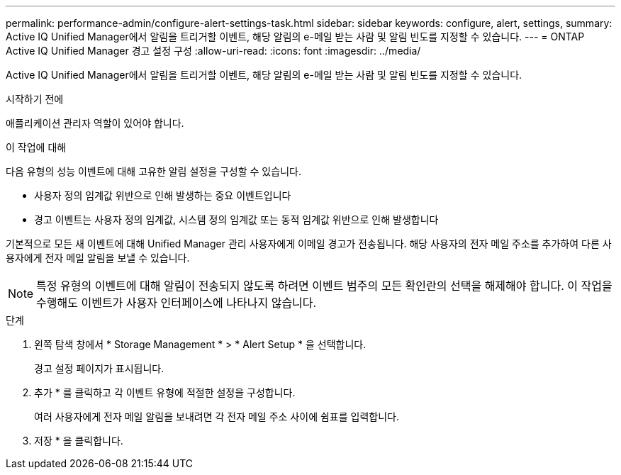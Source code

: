 ---
permalink: performance-admin/configure-alert-settings-task.html 
sidebar: sidebar 
keywords: configure, alert, settings, 
summary: Active IQ Unified Manager에서 알림을 트리거할 이벤트, 해당 알림의 e-메일 받는 사람 및 알림 빈도를 지정할 수 있습니다. 
---
= ONTAP Active IQ Unified Manager 경고 설정 구성
:allow-uri-read: 
:icons: font
:imagesdir: ../media/


[role="lead"]
Active IQ Unified Manager에서 알림을 트리거할 이벤트, 해당 알림의 e-메일 받는 사람 및 알림 빈도를 지정할 수 있습니다.

.시작하기 전에
애플리케이션 관리자 역할이 있어야 합니다.

.이 작업에 대해
다음 유형의 성능 이벤트에 대해 고유한 알림 설정을 구성할 수 있습니다.

* 사용자 정의 임계값 위반으로 인해 발생하는 중요 이벤트입니다
* 경고 이벤트는 사용자 정의 임계값, 시스템 정의 임계값 또는 동적 임계값 위반으로 인해 발생합니다


기본적으로 모든 새 이벤트에 대해 Unified Manager 관리 사용자에게 이메일 경고가 전송됩니다. 해당 사용자의 전자 메일 주소를 추가하여 다른 사용자에게 전자 메일 알림을 보낼 수 있습니다.

[NOTE]
====
특정 유형의 이벤트에 대해 알림이 전송되지 않도록 하려면 이벤트 범주의 모든 확인란의 선택을 해제해야 합니다. 이 작업을 수행해도 이벤트가 사용자 인터페이스에 나타나지 않습니다.

====
.단계
. 왼쪽 탐색 창에서 * Storage Management * > * Alert Setup * 을 선택합니다.
+
경고 설정 페이지가 표시됩니다.

. 추가 * 를 클릭하고 각 이벤트 유형에 적절한 설정을 구성합니다.
+
여러 사용자에게 전자 메일 알림을 보내려면 각 전자 메일 주소 사이에 쉼표를 입력합니다.

. 저장 * 을 클릭합니다.

